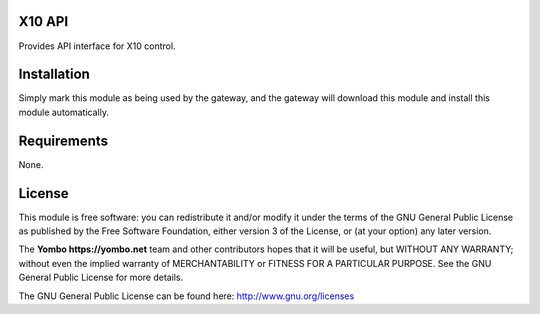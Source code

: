X10 API
===========

Provides API interface for X10 control.

Installation
============

Simply mark this module as being used by the gateway, and the gateway will
download this module and install this module automatically.

Requirements
============

None.

License
=======

This module is free software: you can redistribute it and/or modify
it under the terms of the GNU General Public License as published by
the Free Software Foundation, either version 3 of the License, or
(at your option) any later version.

The **Yombo https://yombo.net** team and other contributors
hopes that it will be useful, but WITHOUT ANY WARRANTY; without even the
implied warranty of MERCHANTABILITY or FITNESS FOR A PARTICULAR PURPOSE.
See the GNU General Public License for more details.

The GNU General Public License can be found here: http://www.gnu.org/licenses

